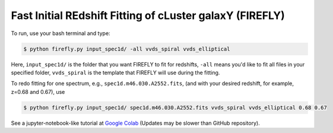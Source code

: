 **Fast Initial REdshift Fitting of cLuster galaxY (FIREFLY)**
###########

.. image:: img/readme_example.jpg
   :width: 900

To run, use your bash terminal and type:

.. code-block:: 

    $ python firefly.py input_spec1d/ -all vvds_spiral vvds_elliptical

Here, ``input_spec1d/`` is the folder that you want FIREFLY to fit for redshifts, ``-all`` means you'd like to fit all files in your specified folder, ``vvds_spiral`` is the template that FIREFLY will use during the fitting.

To redo fitting for one spectrum, e.g., ``spec1d.m46.030.A2552.fits``, (and with your desired redshift, for example, z=0.68 and 0.67), use 

.. code-block:: 

    $ python firefly.py input_spec1d/ spec1d.m46.030.A2552.fits vvds_spiral vvds_elliptical 0.68 0.67

See a jupyter-notebook-like tutorial at `Google Colab <https://colab.research.google.com/drive/1s5pAIuA5Ou4Olkoos1lXTkWuoDD_Zf_d?usp=sharing>`_ (Updates may be slower than GitHub repository).
